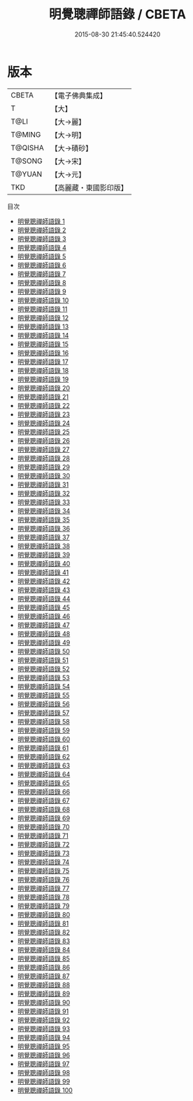 #+TITLE: 明覺聰禪師語錄 / CBETA

#+DATE: 2015-08-30 21:45:40.524420
* 版本
 |     CBETA|【電子佛典集成】|
 |         T|【大】     |
 |      T@LI|【大→麗】   |
 |    T@MING|【大→明】   |
 |   T@QISHA|【大→磧砂】  |
 |    T@SONG|【大→宋】   |
 |    T@YUAN|【大→元】   |
 |       TKD|【高麗藏・東國影印版】|
目次
 - [[file:KR6q0092_001.txt][明覺聰禪師語錄 1]]
 - [[file:KR6q0092_002.txt][明覺聰禪師語錄 2]]
 - [[file:KR6q0092_003.txt][明覺聰禪師語錄 3]]
 - [[file:KR6q0092_004.txt][明覺聰禪師語錄 4]]
 - [[file:KR6q0092_005.txt][明覺聰禪師語錄 5]]
 - [[file:KR6q0092_006.txt][明覺聰禪師語錄 6]]
 - [[file:KR6q0092_007.txt][明覺聰禪師語錄 7]]
 - [[file:KR6q0092_008.txt][明覺聰禪師語錄 8]]
 - [[file:KR6q0092_009.txt][明覺聰禪師語錄 9]]
 - [[file:KR6q0092_010.txt][明覺聰禪師語錄 10]]
 - [[file:KR6q0092_011.txt][明覺聰禪師語錄 11]]
 - [[file:KR6q0092_012.txt][明覺聰禪師語錄 12]]
 - [[file:KR6q0092_013.txt][明覺聰禪師語錄 13]]
 - [[file:KR6q0092_014.txt][明覺聰禪師語錄 14]]
 - [[file:KR6q0092_015.txt][明覺聰禪師語錄 15]]
 - [[file:KR6q0092_016.txt][明覺聰禪師語錄 16]]
 - [[file:KR6q0092_017.txt][明覺聰禪師語錄 17]]
 - [[file:KR6q0092_018.txt][明覺聰禪師語錄 18]]
 - [[file:KR6q0092_019.txt][明覺聰禪師語錄 19]]
 - [[file:KR6q0092_020.txt][明覺聰禪師語錄 20]]
 - [[file:KR6q0092_021.txt][明覺聰禪師語錄 21]]
 - [[file:KR6q0092_022.txt][明覺聰禪師語錄 22]]
 - [[file:KR6q0092_023.txt][明覺聰禪師語錄 23]]
 - [[file:KR6q0092_024.txt][明覺聰禪師語錄 24]]
 - [[file:KR6q0092_025.txt][明覺聰禪師語錄 25]]
 - [[file:KR6q0092_026.txt][明覺聰禪師語錄 26]]
 - [[file:KR6q0092_027.txt][明覺聰禪師語錄 27]]
 - [[file:KR6q0092_028.txt][明覺聰禪師語錄 28]]
 - [[file:KR6q0092_029.txt][明覺聰禪師語錄 29]]
 - [[file:KR6q0092_030.txt][明覺聰禪師語錄 30]]
 - [[file:KR6q0092_031.txt][明覺聰禪師語錄 31]]
 - [[file:KR6q0092_032.txt][明覺聰禪師語錄 32]]
 - [[file:KR6q0092_033.txt][明覺聰禪師語錄 33]]
 - [[file:KR6q0092_034.txt][明覺聰禪師語錄 34]]
 - [[file:KR6q0092_035.txt][明覺聰禪師語錄 35]]
 - [[file:KR6q0092_036.txt][明覺聰禪師語錄 36]]
 - [[file:KR6q0092_037.txt][明覺聰禪師語錄 37]]
 - [[file:KR6q0092_038.txt][明覺聰禪師語錄 38]]
 - [[file:KR6q0092_039.txt][明覺聰禪師語錄 39]]
 - [[file:KR6q0092_040.txt][明覺聰禪師語錄 40]]
 - [[file:KR6q0092_041.txt][明覺聰禪師語錄 41]]
 - [[file:KR6q0092_042.txt][明覺聰禪師語錄 42]]
 - [[file:KR6q0092_043.txt][明覺聰禪師語錄 43]]
 - [[file:KR6q0092_044.txt][明覺聰禪師語錄 44]]
 - [[file:KR6q0092_045.txt][明覺聰禪師語錄 45]]
 - [[file:KR6q0092_046.txt][明覺聰禪師語錄 46]]
 - [[file:KR6q0092_047.txt][明覺聰禪師語錄 47]]
 - [[file:KR6q0092_048.txt][明覺聰禪師語錄 48]]
 - [[file:KR6q0092_049.txt][明覺聰禪師語錄 49]]
 - [[file:KR6q0092_050.txt][明覺聰禪師語錄 50]]
 - [[file:KR6q0092_051.txt][明覺聰禪師語錄 51]]
 - [[file:KR6q0092_052.txt][明覺聰禪師語錄 52]]
 - [[file:KR6q0092_053.txt][明覺聰禪師語錄 53]]
 - [[file:KR6q0092_054.txt][明覺聰禪師語錄 54]]
 - [[file:KR6q0092_055.txt][明覺聰禪師語錄 55]]
 - [[file:KR6q0092_056.txt][明覺聰禪師語錄 56]]
 - [[file:KR6q0092_057.txt][明覺聰禪師語錄 57]]
 - [[file:KR6q0092_058.txt][明覺聰禪師語錄 58]]
 - [[file:KR6q0092_059.txt][明覺聰禪師語錄 59]]
 - [[file:KR6q0092_060.txt][明覺聰禪師語錄 60]]
 - [[file:KR6q0092_061.txt][明覺聰禪師語錄 61]]
 - [[file:KR6q0092_062.txt][明覺聰禪師語錄 62]]
 - [[file:KR6q0092_063.txt][明覺聰禪師語錄 63]]
 - [[file:KR6q0092_064.txt][明覺聰禪師語錄 64]]
 - [[file:KR6q0092_065.txt][明覺聰禪師語錄 65]]
 - [[file:KR6q0092_066.txt][明覺聰禪師語錄 66]]
 - [[file:KR6q0092_067.txt][明覺聰禪師語錄 67]]
 - [[file:KR6q0092_068.txt][明覺聰禪師語錄 68]]
 - [[file:KR6q0092_069.txt][明覺聰禪師語錄 69]]
 - [[file:KR6q0092_070.txt][明覺聰禪師語錄 70]]
 - [[file:KR6q0092_071.txt][明覺聰禪師語錄 71]]
 - [[file:KR6q0092_072.txt][明覺聰禪師語錄 72]]
 - [[file:KR6q0092_073.txt][明覺聰禪師語錄 73]]
 - [[file:KR6q0092_074.txt][明覺聰禪師語錄 74]]
 - [[file:KR6q0092_075.txt][明覺聰禪師語錄 75]]
 - [[file:KR6q0092_076.txt][明覺聰禪師語錄 76]]
 - [[file:KR6q0092_077.txt][明覺聰禪師語錄 77]]
 - [[file:KR6q0092_078.txt][明覺聰禪師語錄 78]]
 - [[file:KR6q0092_079.txt][明覺聰禪師語錄 79]]
 - [[file:KR6q0092_080.txt][明覺聰禪師語錄 80]]
 - [[file:KR6q0092_081.txt][明覺聰禪師語錄 81]]
 - [[file:KR6q0092_082.txt][明覺聰禪師語錄 82]]
 - [[file:KR6q0092_083.txt][明覺聰禪師語錄 83]]
 - [[file:KR6q0092_084.txt][明覺聰禪師語錄 84]]
 - [[file:KR6q0092_085.txt][明覺聰禪師語錄 85]]
 - [[file:KR6q0092_086.txt][明覺聰禪師語錄 86]]
 - [[file:KR6q0092_087.txt][明覺聰禪師語錄 87]]
 - [[file:KR6q0092_088.txt][明覺聰禪師語錄 88]]
 - [[file:KR6q0092_089.txt][明覺聰禪師語錄 89]]
 - [[file:KR6q0092_090.txt][明覺聰禪師語錄 90]]
 - [[file:KR6q0092_091.txt][明覺聰禪師語錄 91]]
 - [[file:KR6q0092_092.txt][明覺聰禪師語錄 92]]
 - [[file:KR6q0092_093.txt][明覺聰禪師語錄 93]]
 - [[file:KR6q0092_094.txt][明覺聰禪師語錄 94]]
 - [[file:KR6q0092_095.txt][明覺聰禪師語錄 95]]
 - [[file:KR6q0092_096.txt][明覺聰禪師語錄 96]]
 - [[file:KR6q0092_097.txt][明覺聰禪師語錄 97]]
 - [[file:KR6q0092_098.txt][明覺聰禪師語錄 98]]
 - [[file:KR6q0092_099.txt][明覺聰禪師語錄 99]]
 - [[file:KR6q0092_100.txt][明覺聰禪師語錄 100]]
